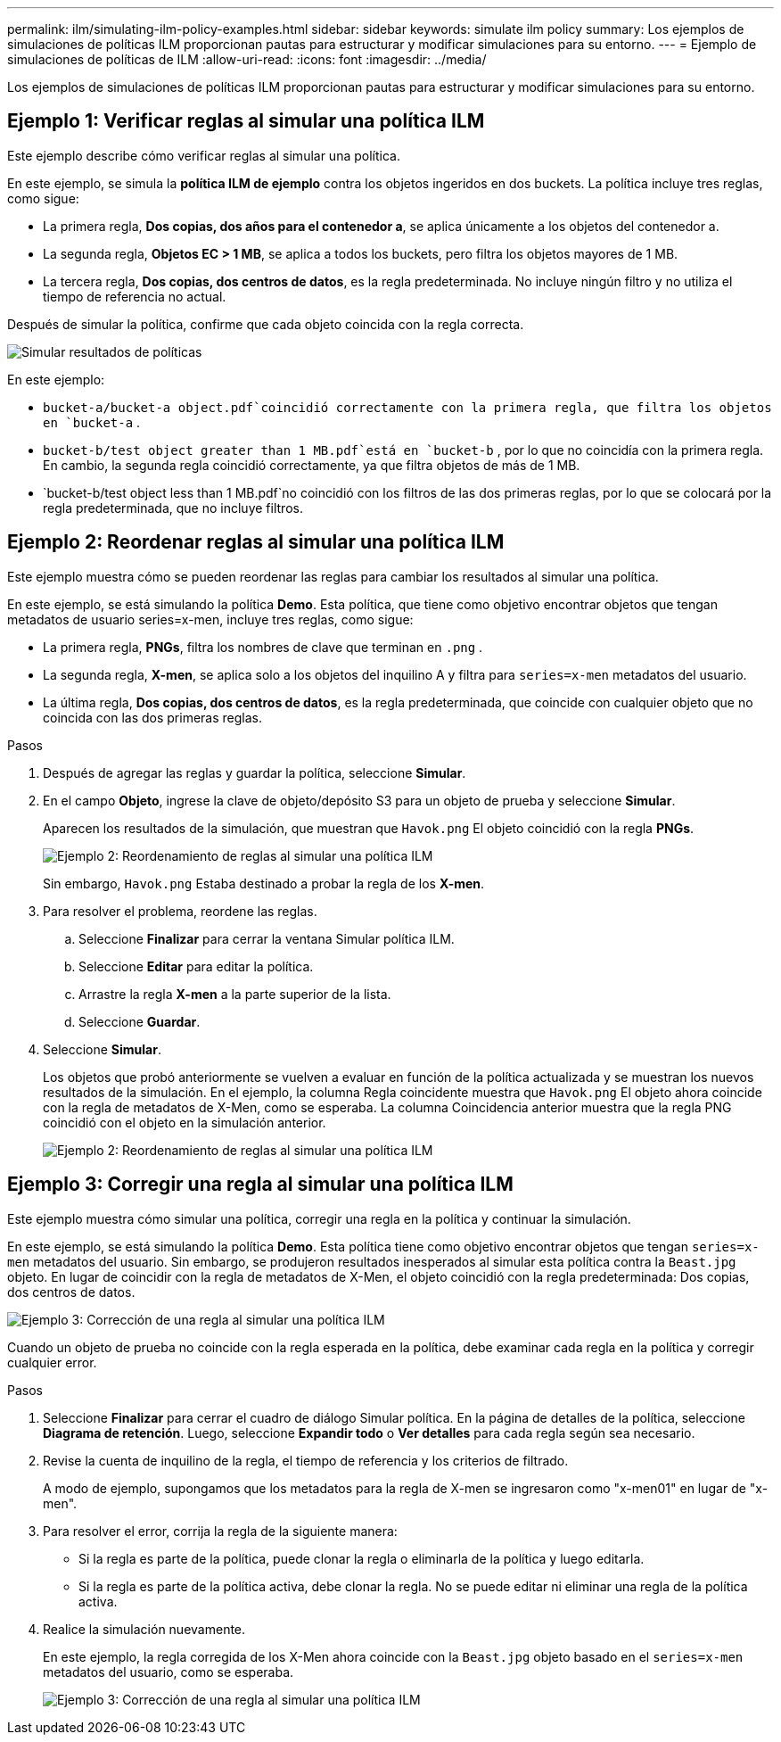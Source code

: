 ---
permalink: ilm/simulating-ilm-policy-examples.html 
sidebar: sidebar 
keywords: simulate ilm policy 
summary: Los ejemplos de simulaciones de políticas ILM proporcionan pautas para estructurar y modificar simulaciones para su entorno. 
---
= Ejemplo de simulaciones de políticas de ILM
:allow-uri-read: 
:icons: font
:imagesdir: ../media/


[role="lead"]
Los ejemplos de simulaciones de políticas ILM proporcionan pautas para estructurar y modificar simulaciones para su entorno.



== Ejemplo 1: Verificar reglas al simular una política ILM

Este ejemplo describe cómo verificar reglas al simular una política.

En este ejemplo, se simula la *política ILM de ejemplo* contra los objetos ingeridos en dos buckets.  La política incluye tres reglas, como sigue:

* La primera regla, *Dos copias, dos años para el contenedor a*, se aplica únicamente a los objetos del contenedor a.
* La segunda regla, *Objetos EC > 1 MB*, se aplica a todos los buckets, pero filtra los objetos mayores de 1 MB.
* La tercera regla, *Dos copias, dos centros de datos*, es la regla predeterminada.  No incluye ningún filtro y no utiliza el tiempo de referencia no actual.


Después de simular la política, confirme que cada objeto coincida con la regla correcta.

image::../media/simulate_policy_screen.png[Simular resultados de políticas]

En este ejemplo:

* `bucket-a/bucket-a object.pdf`coincidió correctamente con la primera regla, que filtra los objetos en `bucket-a` .
* `bucket-b/test object greater than 1 MB.pdf`está en `bucket-b` , por lo que no coincidía con la primera regla.  En cambio, la segunda regla coincidió correctamente, ya que filtra objetos de más de 1 MB.
* `bucket-b/test object less than 1 MB.pdf`no coincidió con los filtros de las dos primeras reglas, por lo que se colocará por la regla predeterminada, que no incluye filtros.




== Ejemplo 2: Reordenar reglas al simular una política ILM

Este ejemplo muestra cómo se pueden reordenar las reglas para cambiar los resultados al simular una política.

En este ejemplo, se está simulando la política *Demo*.  Esta política, que tiene como objetivo encontrar objetos que tengan metadatos de usuario series=x-men, incluye tres reglas, como sigue:

* La primera regla, *PNGs*, filtra los nombres de clave que terminan en `.png` .
* La segunda regla, *X-men*, se aplica solo a los objetos del inquilino A y filtra para `series=x-men` metadatos del usuario.
* La última regla, *Dos copias, dos centros de datos*, es la regla predeterminada, que coincide con cualquier objeto que no coincida con las dos primeras reglas.


.Pasos
. Después de agregar las reglas y guardar la política, seleccione *Simular*.
. En el campo *Objeto*, ingrese la clave de objeto/depósito S3 para un objeto de prueba y seleccione *Simular*.
+
Aparecen los resultados de la simulación, que muestran que `Havok.png` El objeto coincidió con la regla *PNGs*.

+
image::../media/simulate_reorder_rules_pngs_result.png[Ejemplo 2: Reordenamiento de reglas al simular una política ILM]

+
Sin embargo, `Havok.png` Estaba destinado a probar la regla de los *X-men*.

. Para resolver el problema, reordene las reglas.
+
.. Seleccione *Finalizar* para cerrar la ventana Simular política ILM.
.. Seleccione *Editar* para editar la política.
.. Arrastre la regla *X-men* a la parte superior de la lista.
.. Seleccione *Guardar*.


. Seleccione *Simular*.
+
Los objetos que probó anteriormente se vuelven a evaluar en función de la política actualizada y se muestran los nuevos resultados de la simulación.  En el ejemplo, la columna Regla coincidente muestra que `Havok.png` El objeto ahora coincide con la regla de metadatos de X-Men, como se esperaba.  La columna Coincidencia anterior muestra que la regla PNG coincidió con el objeto en la simulación anterior.

+
image::../media/simulate_reorder_rules_correct_result.png[Ejemplo 2: Reordenamiento de reglas al simular una política ILM]





== Ejemplo 3: Corregir una regla al simular una política ILM

Este ejemplo muestra cómo simular una política, corregir una regla en la política y continuar la simulación.

En este ejemplo, se está simulando la política *Demo*.  Esta política tiene como objetivo encontrar objetos que tengan `series=x-men` metadatos del usuario.  Sin embargo, se produjeron resultados inesperados al simular esta política contra la `Beast.jpg` objeto.  En lugar de coincidir con la regla de metadatos de X-Men, el objeto coincidió con la regla predeterminada: Dos copias, dos centros de datos.

image::../media/simulate_results_for_object_wrong_metadata.png[Ejemplo 3: Corrección de una regla al simular una política ILM]

Cuando un objeto de prueba no coincide con la regla esperada en la política, debe examinar cada regla en la política y corregir cualquier error.

.Pasos
. Seleccione *Finalizar* para cerrar el cuadro de diálogo Simular política.  En la página de detalles de la política, seleccione *Diagrama de retención*.  Luego, seleccione *Expandir todo* o *Ver detalles* para cada regla según sea necesario.
. Revise la cuenta de inquilino de la regla, el tiempo de referencia y los criterios de filtrado.
+
A modo de ejemplo, supongamos que los metadatos para la regla de X-men se ingresaron como "x-men01" en lugar de "x-men".

. Para resolver el error, corrija la regla de la siguiente manera:
+
** Si la regla es parte de la política, puede clonar la regla o eliminarla de la política y luego editarla.
** Si la regla es parte de la política activa, debe clonar la regla.  No se puede editar ni eliminar una regla de la política activa.


. Realice la simulación nuevamente.
+
En este ejemplo, la regla corregida de los X-Men ahora coincide con la `Beast.jpg` objeto basado en el `series=x-men` metadatos del usuario, como se esperaba.

+
image::../media/simulate_results_for_object_corrected_metadata.png[Ejemplo 3: Corrección de una regla al simular una política ILM]


